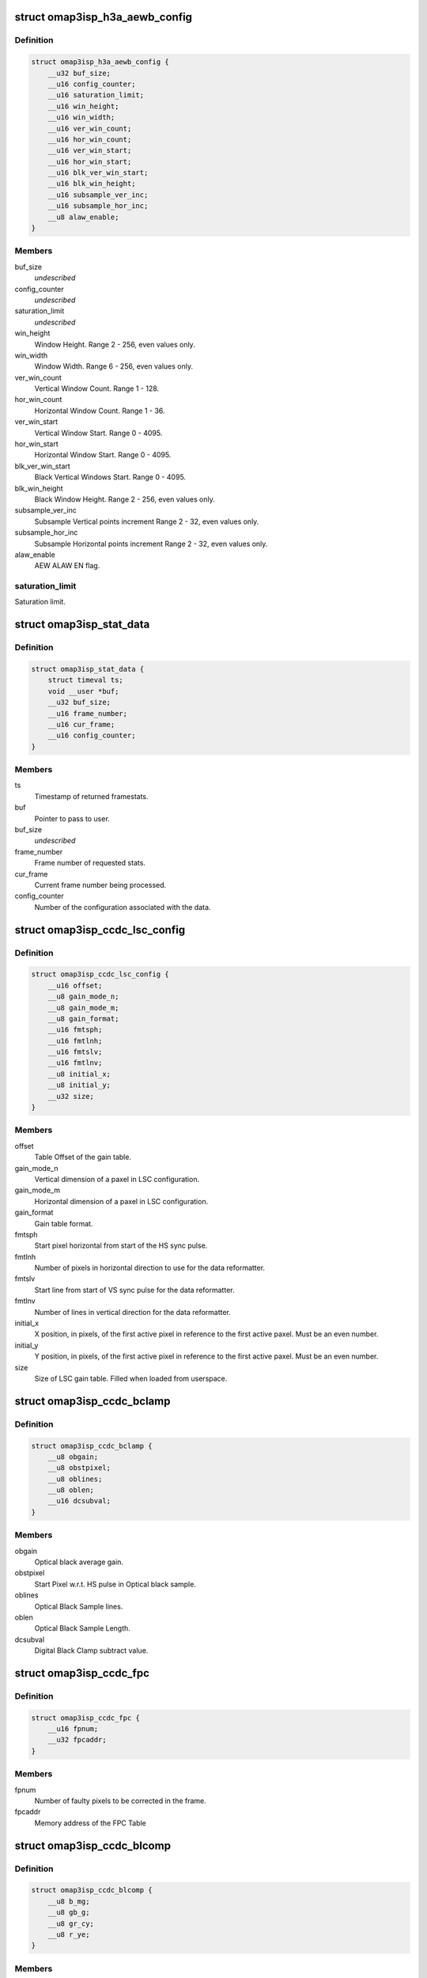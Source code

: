 .. -*- coding: utf-8; mode: rst -*-
.. src-file: include/uapi/linux/omap3isp.h

.. _`omap3isp_h3a_aewb_config`:

struct omap3isp_h3a_aewb_config
===============================

.. c:type:: struct omap3isp_h3a_aewb_config

    AE AWB configuration reset values

.. _`omap3isp_h3a_aewb_config.definition`:

Definition
----------

.. code-block:: c

    struct omap3isp_h3a_aewb_config {
        __u32 buf_size;
        __u16 config_counter;
        __u16 saturation_limit;
        __u16 win_height;
        __u16 win_width;
        __u16 ver_win_count;
        __u16 hor_win_count;
        __u16 ver_win_start;
        __u16 hor_win_start;
        __u16 blk_ver_win_start;
        __u16 blk_win_height;
        __u16 subsample_ver_inc;
        __u16 subsample_hor_inc;
        __u8 alaw_enable;
    }

.. _`omap3isp_h3a_aewb_config.members`:

Members
-------

buf_size
    *undescribed*

config_counter
    *undescribed*

saturation_limit
    *undescribed*

win_height
    Window Height. Range 2 - 256, even values only.

win_width
    Window Width. Range 6 - 256, even values only.

ver_win_count
    Vertical Window Count. Range 1 - 128.

hor_win_count
    Horizontal Window Count. Range 1 - 36.

ver_win_start
    Vertical Window Start. Range 0 - 4095.

hor_win_start
    Horizontal Window Start. Range 0 - 4095.

blk_ver_win_start
    Black Vertical Windows Start. Range 0 - 4095.

blk_win_height
    Black Window Height. Range 2 - 256, even values only.

subsample_ver_inc
    Subsample Vertical points increment Range 2 - 32, even
    values only.

subsample_hor_inc
    Subsample Horizontal points increment Range 2 - 32, even
    values only.

alaw_enable
    AEW ALAW EN flag.

.. _`omap3isp_h3a_aewb_config.saturation_limit`:

saturation_limit
----------------

Saturation limit.

.. _`omap3isp_stat_data`:

struct omap3isp_stat_data
=========================

.. c:type:: struct omap3isp_stat_data

    Statistic data sent to or received from user

.. _`omap3isp_stat_data.definition`:

Definition
----------

.. code-block:: c

    struct omap3isp_stat_data {
        struct timeval ts;
        void __user *buf;
        __u32 buf_size;
        __u16 frame_number;
        __u16 cur_frame;
        __u16 config_counter;
    }

.. _`omap3isp_stat_data.members`:

Members
-------

ts
    Timestamp of returned framestats.

buf
    Pointer to pass to user.

buf_size
    *undescribed*

frame_number
    Frame number of requested stats.

cur_frame
    Current frame number being processed.

config_counter
    Number of the configuration associated with the data.

.. _`omap3isp_ccdc_lsc_config`:

struct omap3isp_ccdc_lsc_config
===============================

.. c:type:: struct omap3isp_ccdc_lsc_config

    LSC configuration

.. _`omap3isp_ccdc_lsc_config.definition`:

Definition
----------

.. code-block:: c

    struct omap3isp_ccdc_lsc_config {
        __u16 offset;
        __u8 gain_mode_n;
        __u8 gain_mode_m;
        __u8 gain_format;
        __u16 fmtsph;
        __u16 fmtlnh;
        __u16 fmtslv;
        __u16 fmtlnv;
        __u8 initial_x;
        __u8 initial_y;
        __u32 size;
    }

.. _`omap3isp_ccdc_lsc_config.members`:

Members
-------

offset
    Table Offset of the gain table.

gain_mode_n
    Vertical dimension of a paxel in LSC configuration.

gain_mode_m
    Horizontal dimension of a paxel in LSC configuration.

gain_format
    Gain table format.

fmtsph
    Start pixel horizontal from start of the HS sync pulse.

fmtlnh
    Number of pixels in horizontal direction to use for the data
    reformatter.

fmtslv
    Start line from start of VS sync pulse for the data reformatter.

fmtlnv
    Number of lines in vertical direction for the data reformatter.

initial_x
    X position, in pixels, of the first active pixel in reference
    to the first active paxel. Must be an even number.

initial_y
    Y position, in pixels, of the first active pixel in reference
    to the first active paxel. Must be an even number.

size
    Size of LSC gain table. Filled when loaded from userspace.

.. _`omap3isp_ccdc_bclamp`:

struct omap3isp_ccdc_bclamp
===========================

.. c:type:: struct omap3isp_ccdc_bclamp

    Optical & Digital black clamp subtract

.. _`omap3isp_ccdc_bclamp.definition`:

Definition
----------

.. code-block:: c

    struct omap3isp_ccdc_bclamp {
        __u8 obgain;
        __u8 obstpixel;
        __u8 oblines;
        __u8 oblen;
        __u16 dcsubval;
    }

.. _`omap3isp_ccdc_bclamp.members`:

Members
-------

obgain
    Optical black average gain.

obstpixel
    Start Pixel w.r.t. HS pulse in Optical black sample.

oblines
    Optical Black Sample lines.

oblen
    Optical Black Sample Length.

dcsubval
    Digital Black Clamp subtract value.

.. _`omap3isp_ccdc_fpc`:

struct omap3isp_ccdc_fpc
========================

.. c:type:: struct omap3isp_ccdc_fpc

    Faulty Pixels Correction

.. _`omap3isp_ccdc_fpc.definition`:

Definition
----------

.. code-block:: c

    struct omap3isp_ccdc_fpc {
        __u16 fpnum;
        __u32 fpcaddr;
    }

.. _`omap3isp_ccdc_fpc.members`:

Members
-------

fpnum
    Number of faulty pixels to be corrected in the frame.

fpcaddr
    Memory address of the FPC Table

.. _`omap3isp_ccdc_blcomp`:

struct omap3isp_ccdc_blcomp
===========================

.. c:type:: struct omap3isp_ccdc_blcomp

    Black Level Compensation parameters

.. _`omap3isp_ccdc_blcomp.definition`:

Definition
----------

.. code-block:: c

    struct omap3isp_ccdc_blcomp {
        __u8 b_mg;
        __u8 gb_g;
        __u8 gr_cy;
        __u8 r_ye;
    }

.. _`omap3isp_ccdc_blcomp.members`:

Members
-------

b_mg
    B/Mg pixels. 2's complement. -128 to +127.

gb_g
    Gb/G pixels. 2's complement. -128 to +127.

gr_cy
    Gr/Cy pixels. 2's complement. -128 to +127.

r_ye
    R/Ye pixels. 2's complement. -128 to +127.

.. _`omap3isp_prev_hmed`:

struct omap3isp_prev_hmed
=========================

.. c:type:: struct omap3isp_prev_hmed

    Horizontal Median Filter

.. _`omap3isp_prev_hmed.definition`:

Definition
----------

.. code-block:: c

    struct omap3isp_prev_hmed {
        __u8 odddist;
        __u8 evendist;
        __u8 thres;
    }

.. _`omap3isp_prev_hmed.members`:

Members
-------

odddist
    Distance between consecutive pixels of same color in the odd line.

evendist
    Distance between consecutive pixels of same color in the even
    line.

thres
    Horizontal median filter threshold.

.. _`omap3isp_prev_cfa`:

struct omap3isp_prev_cfa
========================

.. c:type:: struct omap3isp_prev_cfa

    CFA Interpolation

.. _`omap3isp_prev_cfa.definition`:

Definition
----------

.. code-block:: c

    struct omap3isp_prev_cfa {
        enum omap3isp_cfa_fmt format;
        __u8 gradthrs_vert;
        __u8 gradthrs_horz;
        __u32 table;
    }

.. _`omap3isp_prev_cfa.members`:

Members
-------

format
    CFA Format Enum value supported by preview.

gradthrs_vert
    CFA Gradient Threshold - Vertical.

gradthrs_horz
    CFA Gradient Threshold - Horizontal.

table
    Pointer to the CFA table.

.. _`omap3isp_prev_csup`:

struct omap3isp_prev_csup
=========================

.. c:type:: struct omap3isp_prev_csup

    Chrominance Suppression

.. _`omap3isp_prev_csup.definition`:

Definition
----------

.. code-block:: c

    struct omap3isp_prev_csup {
        __u8 gain;
        __u8 thres;
        __u8 hypf_en;
    }

.. _`omap3isp_prev_csup.members`:

Members
-------

gain
    Gain.

thres
    Threshold.

hypf_en
    Flag to enable/disable the High Pass Filter.

.. _`omap3isp_prev_wbal`:

struct omap3isp_prev_wbal
=========================

.. c:type:: struct omap3isp_prev_wbal

    White Balance

.. _`omap3isp_prev_wbal.definition`:

Definition
----------

.. code-block:: c

    struct omap3isp_prev_wbal {
        __u16 dgain;
        __u8 coef3;
        __u8 coef2;
        __u8 coef1;
        __u8 coef0;
    }

.. _`omap3isp_prev_wbal.members`:

Members
-------

dgain
    Digital gain (U10Q8).

coef3
    White balance gain - COEF 3 (U8Q5).

coef2
    White balance gain - COEF 2 (U8Q5).

coef1
    White balance gain - COEF 1 (U8Q5).

coef0
    White balance gain - COEF 0 (U8Q5).

.. _`omap3isp_prev_blkadj`:

struct omap3isp_prev_blkadj
===========================

.. c:type:: struct omap3isp_prev_blkadj

    Black Level Adjustment

.. _`omap3isp_prev_blkadj.definition`:

Definition
----------

.. code-block:: c

    struct omap3isp_prev_blkadj {
        __u8 red;
        __u8 green;
        __u8 blue;
    }

.. _`omap3isp_prev_blkadj.members`:

Members
-------

red
    Black level offset adjustment for Red in 2's complement format

green
    Black level offset adjustment for Green in 2's complement format

blue
    Black level offset adjustment for Blue in 2's complement format

.. _`omap3isp_prev_rgbtorgb`:

struct omap3isp_prev_rgbtorgb
=============================

.. c:type:: struct omap3isp_prev_rgbtorgb

    RGB to RGB Blending

.. _`omap3isp_prev_rgbtorgb.definition`:

Definition
----------

.. code-block:: c

    struct omap3isp_prev_rgbtorgb {
        __u16 matrix;
        __u16 offset;
    }

.. _`omap3isp_prev_rgbtorgb.members`:

Members
-------

matrix
    Blending values(S12Q8 format)
    [RR] [GR] [BR]
    [RG] [GG] [BG]
    [RB] [GB] [BB]

offset
    Blending offset value for R,G,B in 2's complement integer format.

.. _`omap3isp_prev_csc`:

struct omap3isp_prev_csc
========================

.. c:type:: struct omap3isp_prev_csc

    Color Space Conversion from RGB-YCbYCr

.. _`omap3isp_prev_csc.definition`:

Definition
----------

.. code-block:: c

    struct omap3isp_prev_csc {
        __u16 matrix;
        __s16 offset;
    }

.. _`omap3isp_prev_csc.members`:

Members
-------

matrix
    Color space conversion coefficients(S10Q8)
    [CSCRY]  [CSCGY]  [CSCBY]
    [CSCRCB] [CSCGCB] [CSCBCB]
    [CSCRCR] [CSCGCR] [CSCBCR]

offset
    CSC offset values for Y offset, CB offset and CR offset respectively

.. _`omap3isp_prev_yclimit`:

struct omap3isp_prev_yclimit
============================

.. c:type:: struct omap3isp_prev_yclimit

    Y, C Value Limit

.. _`omap3isp_prev_yclimit.definition`:

Definition
----------

.. code-block:: c

    struct omap3isp_prev_yclimit {
        __u8 minC;
        __u8 maxC;
        __u8 minY;
        __u8 maxY;
    }

.. _`omap3isp_prev_yclimit.members`:

Members
-------

minC
    Minimum C value

maxC
    Maximum C value

minY
    Minimum Y value

maxY
    Maximum Y value

.. _`omap3isp_prev_dcor`:

struct omap3isp_prev_dcor
=========================

.. c:type:: struct omap3isp_prev_dcor

    Defect correction

.. _`omap3isp_prev_dcor.definition`:

Definition
----------

.. code-block:: c

    struct omap3isp_prev_dcor {
        __u8 couplet_mode_en;
        __u32 detect_correct;
    }

.. _`omap3isp_prev_dcor.members`:

Members
-------

couplet_mode_en
    Flag to enable or disable the couplet dc Correction in NF

detect_correct
    Thresholds for correction bit 0:10 detect 16:25 correct

.. _`omap3isp_prev_nf`:

struct omap3isp_prev_nf
=======================

.. c:type:: struct omap3isp_prev_nf

    Noise Filter

.. _`omap3isp_prev_nf.definition`:

Definition
----------

.. code-block:: c

    struct omap3isp_prev_nf {
        __u8 spread;
        __u32 table;
    }

.. _`omap3isp_prev_nf.members`:

Members
-------

spread
    Spread value to be used in Noise Filter

table
    Pointer to the Noise Filter table

.. _`omap3isp_prev_gtables`:

struct omap3isp_prev_gtables
============================

.. c:type:: struct omap3isp_prev_gtables

    Gamma correction tables

.. _`omap3isp_prev_gtables.definition`:

Definition
----------

.. code-block:: c

    struct omap3isp_prev_gtables {
        __u32 red;
        __u32 green;
        __u32 blue;
    }

.. _`omap3isp_prev_gtables.members`:

Members
-------

red
    Array for red gamma table.

green
    Array for green gamma table.

blue
    Array for blue gamma table.

.. _`omap3isp_prev_luma`:

struct omap3isp_prev_luma
=========================

.. c:type:: struct omap3isp_prev_luma

    Luma enhancement

.. _`omap3isp_prev_luma.definition`:

Definition
----------

.. code-block:: c

    struct omap3isp_prev_luma {
        __u32 table;
    }

.. _`omap3isp_prev_luma.members`:

Members
-------

table
    Array for luma enhancement table.

.. _`omap3isp_prev_update_config`:

struct omap3isp_prev_update_config
==================================

.. c:type:: struct omap3isp_prev_update_config

    Preview engine configuration (user)

.. _`omap3isp_prev_update_config.definition`:

Definition
----------

.. code-block:: c

    struct omap3isp_prev_update_config {
        __u32 update;
        __u32 flag;
        __u32 shading_shift;
        struct omap3isp_prev_luma __user *luma;
        struct omap3isp_prev_hmed __user *hmed;
        struct omap3isp_prev_cfa __user *cfa;
        struct omap3isp_prev_csup __user *csup;
        struct omap3isp_prev_wbal __user *wbal;
        struct omap3isp_prev_blkadj __user *blkadj;
        struct omap3isp_prev_rgbtorgb __user *rgb2rgb;
        struct omap3isp_prev_csc __user *csc;
        struct omap3isp_prev_yclimit __user *yclimit;
        struct omap3isp_prev_dcor __user *dcor;
        struct omap3isp_prev_nf __user *nf;
        struct omap3isp_prev_gtables __user *gamma;
    }

.. _`omap3isp_prev_update_config.members`:

Members
-------

update
    Specifies which ISP Preview registers should be updated.

flag
    Specifies which ISP Preview functions should be enabled.

shading_shift
    3bit value of shift used in shading compensation.

luma
    Pointer to luma enhancement structure.

hmed
    Pointer to structure containing the odd and even distance.
    between the pixels in the image along with the filter threshold.

cfa
    Pointer to structure containing the CFA interpolation table, CFA.
    format in the image, vertical and horizontal gradient threshold.

csup
    Pointer to Structure for Chrominance Suppression coefficients.

wbal
    Pointer to structure for White Balance.

blkadj
    Pointer to structure for Black Adjustment.

rgb2rgb
    Pointer to structure for RGB to RGB Blending.

csc
    Pointer to structure for Color Space Conversion from RGB-YCbYCr.

yclimit
    Pointer to structure for Y, C Value Limit.

dcor
    Pointer to structure for defect correction.

nf
    Pointer to structure for Noise Filter

gamma
    Pointer to gamma structure.

.. This file was automatic generated / don't edit.

